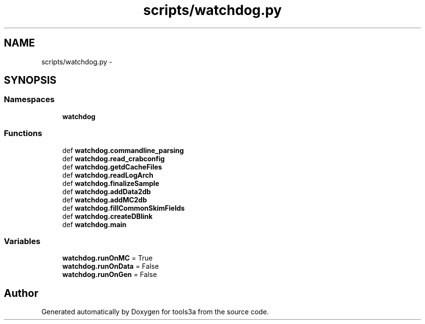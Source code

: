 .TH "scripts/watchdog.py" 3 "Wed Sep 30 2015" "tools3a" \" -*- nroff -*-
.ad l
.nh
.SH NAME
scripts/watchdog.py \- 
.SH SYNOPSIS
.br
.PP
.SS "Namespaces"

.in +1c
.ti -1c
.RI "\fBwatchdog\fP"
.br
.in -1c
.SS "Functions"

.in +1c
.ti -1c
.RI "def \fBwatchdog\&.commandline_parsing\fP"
.br
.ti -1c
.RI "def \fBwatchdog\&.read_crabconfig\fP"
.br
.ti -1c
.RI "def \fBwatchdog\&.getdCacheFiles\fP"
.br
.ti -1c
.RI "def \fBwatchdog\&.readLogArch\fP"
.br
.ti -1c
.RI "def \fBwatchdog\&.finalizeSample\fP"
.br
.ti -1c
.RI "def \fBwatchdog\&.addData2db\fP"
.br
.ti -1c
.RI "def \fBwatchdog\&.addMC2db\fP"
.br
.ti -1c
.RI "def \fBwatchdog\&.fillCommonSkimFields\fP"
.br
.ti -1c
.RI "def \fBwatchdog\&.createDBlink\fP"
.br
.ti -1c
.RI "def \fBwatchdog\&.main\fP"
.br
.in -1c
.SS "Variables"

.in +1c
.ti -1c
.RI "\fBwatchdog\&.runOnMC\fP = True"
.br
.ti -1c
.RI "\fBwatchdog\&.runOnData\fP = False"
.br
.ti -1c
.RI "\fBwatchdog\&.runOnGen\fP = False"
.br
.in -1c
.SH "Author"
.PP 
Generated automatically by Doxygen for tools3a from the source code\&.
